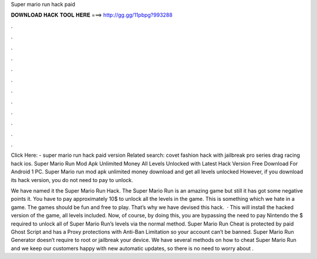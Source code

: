 Super mario run hack paid



𝐃𝐎𝐖𝐍𝐋𝐎𝐀𝐃 𝐇𝐀𝐂𝐊 𝐓𝐎𝐎𝐋 𝐇𝐄𝐑𝐄 ===> http://gg.gg/11pbpg?993288



.



.



.



.



.



.



.



.



.



.



.



.

Click Here:  - super mario run hack paid version Related search: covet fashion hack with jailbreak pro series drag racing hack ios. Super Mario Run Mod Apk Unlimited Money All Levels Unlocked with Latest Hack Version Free Download For Android 1 PC. Super Mario run mod apk unlimited money download and get all levels unlocked However, if you download its hack version, you do not need to pay to unlock.

We have named it the Super Mario Run Hack. The Super Mario Run is an amazing game but still it has got some negative points it. You have to pay approximately 10$ to unlock all the levels in the game. This is something which we hate in a game. The games should be fun and free to play. That’s why we have devised this hack.  · This will install the hacked version of the game, all levels included. Now, of course, by doing this, you are bypassing the need to pay Nintendo the $ required to unlock all of Super Mario Run’s levels via the normal method. Super Mario Run Cheat is protected by paid Ghost Script and has a Proxy protections with Anti-Ban Limitation so your account can’t be banned. Super Mario Run Generator doesn’t require to root or jailbreak your device. We have several methods on how to cheat Super Mario Run and we keep our customers happy with new automatic updates, so there is no need to worry about .
